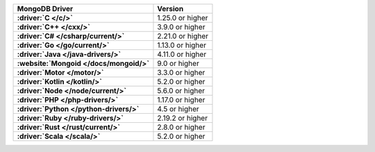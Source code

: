.. list-table:: 
   :stub-columns: 1
   :header-rows: 1

   * - MongoDB Driver 
     - Version 

   * - :driver:`C </c/>` 
     - 1.25.0 or higher 

   * - :driver:`C++ </cxx/>` 
     - 3.9.0 or higher

   * - :driver:`C# </csharp/current/>` 
     - 2.21.0 or higher

   * - :driver:`Go </go/current/>` 
     - 1.13.0 or higher

   * - :driver:`Java </java-drivers/>` 
     - 4.11.0 or higher

   * - :website:`Mongoid </docs/mongoid/>` 
     - 9.0 or higher

   * - :driver:`Motor </motor/>` 
     - 3.3.0 or higher

   * - :driver:`Kotlin </kotlin/>` 
     - 5.2.0 or higher

   * - :driver:`Node </node/current/>` 
     - 5.6.0 or higher

   * - :driver:`PHP </php-drivers/>` 
     - 1.17.0 or higher

   * - :driver:`Python </python-drivers/>` 
     - 4.5 or higher

   * - :driver:`Ruby </ruby-drivers/>` 
     - 2.19.2 or higher

   * - :driver:`Rust </rust/current/>` 
     - 2.8.0 or higher
     
   * - :driver:`Scala </scala/>` 
     - 5.2.0 or higher
